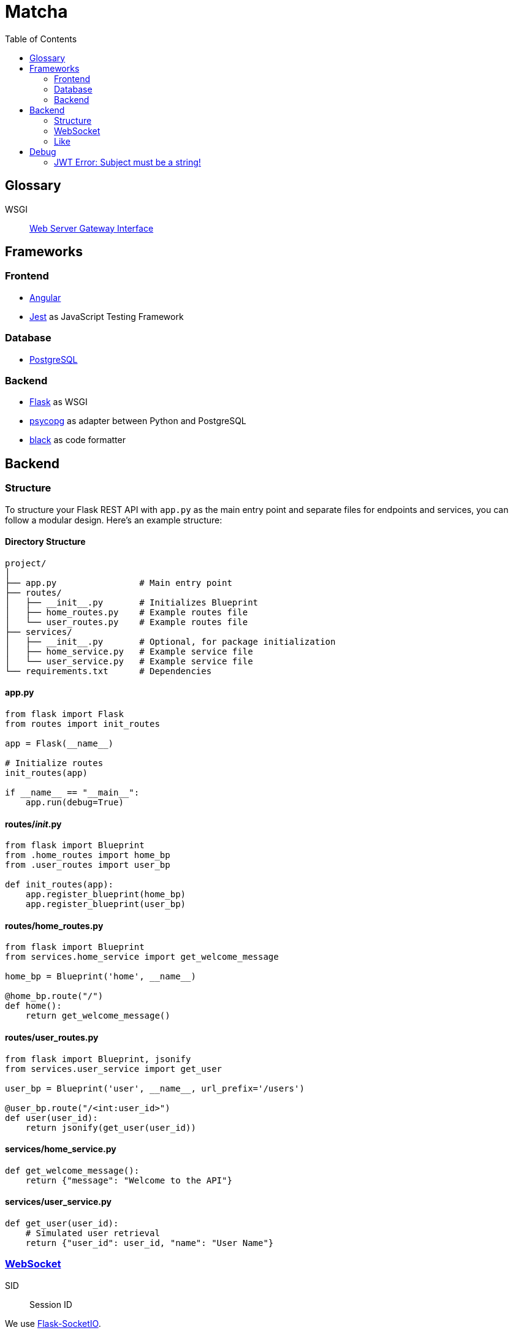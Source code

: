 = Matcha
:toc:

== Glossary

WSGI:: https://en.wikipedia.org/wiki/Web_Server_Gateway_Interface[Web Server Gateway Interface]

== Frameworks

=== Frontend

* https://angular.dev/[Angular]
* https://jestjs.io/[Jest] as JavaScript Testing Framework

=== Database

* https://www.postgresql.org/[PostgreSQL]

=== Backend

* https://flask.palletsprojects.com/en/3.0.x/quickstart/[Flask] as WSGI
* https://www.psycopg.org/[psycopg] as adapter between Python and PostgreSQL
* https://black.readthedocs.io/en/stable/index.html#[black] as code formatter

== Backend

=== Structure

To structure your Flask REST API with `app.py` as the main entry point and separate files for endpoints and services, you can follow a modular design. Here's an example structure:

==== Directory Structure

----
project/
│
├── app.py                # Main entry point
├── routes/
│   ├── __init__.py       # Initializes Blueprint
│   ├── home_routes.py    # Example routes file
│   └── user_routes.py    # Example routes file
├── services/
│   ├── __init__.py       # Optional, for package initialization
│   ├── home_service.py   # Example service file
│   └── user_service.py   # Example service file
└── requirements.txt      # Dependencies
----

==== app.py

----
from flask import Flask
from routes import init_routes

app = Flask(__name__)

# Initialize routes
init_routes(app)

if __name__ == "__main__":
    app.run(debug=True)
----

==== routes/__init__.py
----
from flask import Blueprint
from .home_routes import home_bp
from .user_routes import user_bp

def init_routes(app):
    app.register_blueprint(home_bp)
    app.register_blueprint(user_bp)
----

==== routes/home_routes.py
----
from flask import Blueprint
from services.home_service import get_welcome_message

home_bp = Blueprint('home', __name__)

@home_bp.route("/")
def home():
    return get_welcome_message()
----

==== routes/user_routes.py
----
from flask import Blueprint, jsonify
from services.user_service import get_user

user_bp = Blueprint('user', __name__, url_prefix='/users')

@user_bp.route("/<int:user_id>")
def user(user_id):
    return jsonify(get_user(user_id))
----

==== services/home_service.py

----
def get_welcome_message():
    return {"message": "Welcome to the API"}
----

==== services/user_service.py

----
def get_user(user_id):
    # Simulated user retrieval
    return {"user_id": user_id, "name": "User Name"}
----

=== https://en.wikipedia.org/wiki/WebSocket[WebSocket]

SID:: Session ID

We use https://flask-socketio.readthedocs.io/en/latest/getting_started.html[Flask-SocketIO].

NOTE: https://flask-socketio.readthedocs.io/en/latest/api.html[API Reference]

The goal of webSocket it to push notification to connected users, for example:

* a user has liked his profile
* he received a message

When a user log in, the frontend will connect to the backend through a webSocket.
The backend will add the new connection into a array of connected user and create a session ID.

=== Like

When Alice like Bob, Bob receive a toast notifiation through the web socket

Payload example for a like

[source,json]
----
{
  "like": "user",
}
----

and for a dislike

[source,json]
----
{
  "dislike": "user",
}
----

== Debug

=== JWT Error: Subject must be a string!

https://github.com/vimalloc/flask-jwt-extended/issues/557[Issue]

Fix with this https://github.com/vimalloc/flask-jwt-extended/issues/557#issuecomment-2483530464[comment]

____
So quickfix is to add
PyJWT==2.9.0
at the top of your requirements.txt file
____
